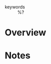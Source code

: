 #+CREATED: %U
#+LAST_MODIFIED: %U
#+STARTUP: content
#+FILETAGS: Web

- keywords :: %?

* Overview

* Notes
